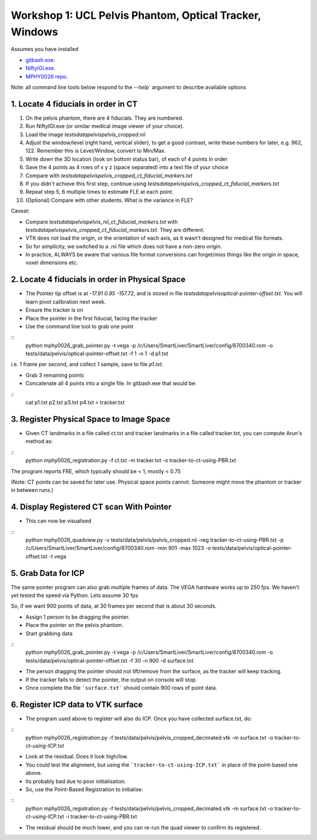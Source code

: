 .. _Workshop1Pelvis:

Workshop 1: UCL Pelvis Phantom, Optical Tracker, Windows
========================================================

Assumes you have installed

* `gitbash.exe <https://git-scm.com/>`_.
* `NiftyIGI.exe <https://github.com/NifTK/NifTK/releases>`_.
* `MPHY0026 repo <https://weisslab.cs.ucl.ac.uk/WEISSTeaching/MPHY0026>`_.

Note: all command line tools below respond to the `--help`` argument to describe available options


1. Locate 4 fiducials in order in CT
^^^^^^^^^^^^^^^^^^^^^^^^^^^^^^^^^^^^

1. On the pelvis phantom, there are 4 fiducials. They are numbered.
2. Run NiftyIGI.exe (or similar medical image viewer of your choice).
3. Load the image `tests\data\pelvis\pelvis_cropped.nii`
4. Adjust the window/level (right hand, vertical slider), to get a good contrast, write these numbers for later, e.g. 962, 122. Remember this is Level/Window, convert to Min/Max.
5. Write down the 3D location (look on bottom status bar), of each of 4 points in order
6. Save the 4 points as 4 rows of x y z (space separated) into a text file of your choice
7. Compare with `tests\data\pelvis\pelvis_cropped_ct_fiducial_markers.txt`
8. If you didn't achieve this first step, continue using `tests\data\pelvis\pelvis_cropped_ct_fiducial_markers.txt`
9. Repeat step 5, 6 multiple times to estimate FLE at each point.
10. (Optional) Compare with other students. What is the variance in FLE?

Caveat:

* Compare `tests\data\pelvis\pelvis_nii_ct_fiducial_markers.txt` with `tests\data\pelvis\pelvis_cropped_ct_fiducial_markers.txt`. They are different.
* VTK does not load the origin, or the orientation of each axis, as it wasn't designed for medical file formats.
* So for simplicity, we switched to a .nii file which does not have a non-zero origin.
* In practice, ALWAYS be aware that various file format conversions can forget/miss things like the origin in space, voxel dimensions etc.


2. Locate 4 fiducials in order in Physical Space
^^^^^^^^^^^^^^^^^^^^^^^^^^^^^^^^^^^^^^^^^^^^^^^^

* The Pointer tip offset is at `-17.91 0.95 -157.72`, and is stored in file `tests\data\pelvis\optical-pointer-offset.txt`. You will learn pivot calibration next week.
* Ensure the tracker is on
* Place the pointer in the first fiducial, facing the tracker
* Use the command line tool to grab one point

::
    python mphy0026_grab_pointer.py -t vega -p /c/Users/SmartLiver/SmartLiver/config/8700340.rom -o tests/data/pelvis/optical-pointer-offset.txt -f 1 -n 1 -d p1.txt

i.e. 1 frame per second, and collect 1 sample, save to file `p1.txt`.

* Grab 3 remaining points
* Concatenate all 4 points into a single file. In gitbash.exe that would be:

::
    cat p1.txt p2.txt p3.txt p4.txt > tracker.txt


3. Register Physical Space to Image Space
^^^^^^^^^^^^^^^^^^^^^^^^^^^^^^^^^^^^^^^^^

* Given CT landmarks in a file called ct.txt and tracker landmarks in a file called tracker.txt, you can compute Arun's method as:

::
    python mphy0026_registration.py -f ct.txt -m tracker.txt -o tracker-to-ct-using-PBR.txt

The program reports FRE, which typically should be < 1, mostly < 0.75

(Note: CT points can be saved for later use. Physical space points cannot. Someone might move the phantom or tracker in between runs.)

4. Display Registered CT scan With Pointer
^^^^^^^^^^^^^^^^^^^^^^^^^^^^^^^^^^^^^^^^^^

* This can now be visualised

::
    python mphy0026_quadview.py -v tests/data/pelvis/pelvis_cropped.nii  -reg tracker-to-ct-using-PBR.txt -p /c/Users/SmartLiver/SmartLiver/config/8700340.rom -min 901 -max 1023 -o tests/data/pelvis/optical-pointer-offset.txt  -t vega


5. Grab Data for ICP
^^^^^^^^^^^^^^^^^^^^

The same pointer program can also grab multiple frames of data. The VEGA hardware works up to 250 fps.
We haven't yet tested the speed via Python. Lets assume 30 fps

So, if we want 900 points of data, at 30 frames per second that is about 30 seconds.

* Assign 1 person to be dragging the pointer.
* Place the pointer on the pelvis phantom.
* Start grabbing data

::
    python mphy0026_grab_pointer.py -t vega -p /c/Users/SmartLiver/SmartLiver/config/8700340.rom -o tests/data/pelvis/optical-pointer-offset.txt  -f 30 -n 900 -d surface.txt

* The person dragging the pointer should not lift/remove from the surface, as the tracker will keep tracking.
* If the tracker fails to detect the pointer, the output on console will stop.
* Once complete the file ```surface.txt``` should contain 900 rows of point data.

6. Register ICP data to VTK surface
^^^^^^^^^^^^^^^^^^^^^^^^^^^^^^^^^^^

* The program used above to register will also do ICP. Once you have collected surface.txt, do:

::
    python mphy0026_registration.py -f tests/data/pelvis/pelvis_cropped_decimated.vtk -m surface.txt -o tracker-to-ct-using-ICP.txt

* Look at the residual. Does it look high/low.
* You could test the alignment, but using the ```tracker-to-ct-using-ICP.txt``` in place of the point-based one above.
* Its probably bad due to poor initialisation.
* So, use the Point-Based Registration to initialise:

::
    python mphy0026_registration.py -f tests/data/pelvis/pelvis_cropped_decimated.vtk -m surface.txt -o tracker-to-ct-using-ICP.txt -i tracker-to-ct-using-PBR.txt

* The residual should be much lower, and you can re-run the quad viewer to confirm its registered.




